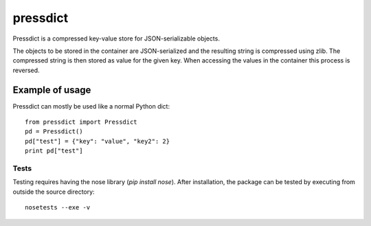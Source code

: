 =========
pressdict
=========

Pressdict is a compressed key-value store for JSON-serializable objects.

The objects to be stored in the container are JSON-serialized and the resulting string is compressed using zlib. The compressed string is then stored as value for the given key. When accessing the values in the container this process is reversed.


Example of usage
----------------

Pressdict can mostly be used like a normal Python dict::

    from pressdict import Pressdict
    pd = Pressdict()
    pd["test"] = {"key": "value", "key2": 2}
    print pd["test"]


Tests
=====

Testing requires having the nose library (`pip install nose`).
After installation, the package can be tested by executing from
outside the source directory::

    nosetests --exe -v
